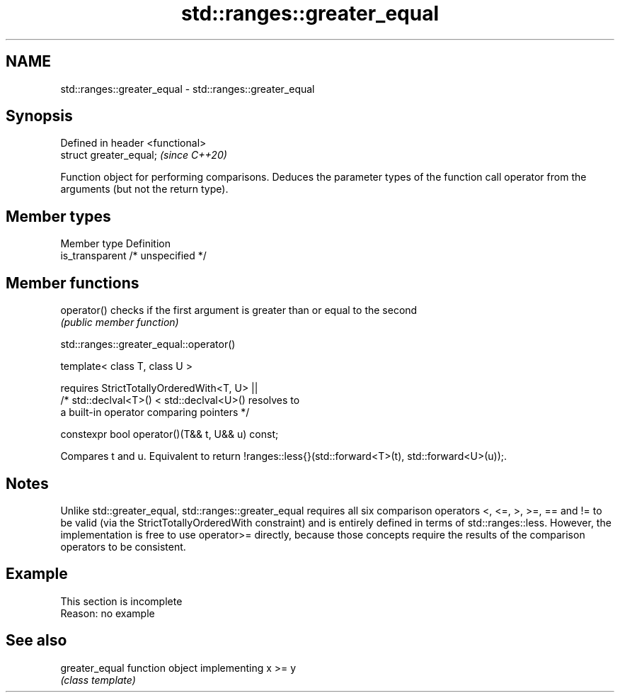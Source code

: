 .TH std::ranges::greater_equal 3 "2020.03.24" "http://cppreference.com" "C++ Standard Libary"
.SH NAME
std::ranges::greater_equal \- std::ranges::greater_equal

.SH Synopsis
   Defined in header <functional>
   struct greater_equal;           \fI(since C++20)\fP

   Function object for performing comparisons. Deduces the parameter types of the function call operator from the arguments (but not the return type).

.SH Member types

   Member type    Definition
   is_transparent /* unspecified */

.SH Member functions

   operator() checks if the first argument is greater than or equal to the second
              \fI(public member function)\fP

std::ranges::greater_equal::operator()

   template< class T, class U >

   requires StrictTotallyOrderedWith<T, U> ||
   /* std::declval<T>() < std::declval<U>() resolves to
   a built-in operator comparing pointers */

   constexpr bool operator()(T&& t, U&& u) const;

   Compares t and u. Equivalent to return !ranges::less{}(std::forward<T>(t), std::forward<U>(u));.

.SH Notes

   Unlike std::greater_equal, std::ranges::greater_equal requires all six comparison operators <, <=, >, >=, == and != to be valid (via the StrictTotallyOrderedWith constraint) and is entirely defined in terms of std::ranges::less. However, the implementation is free to use operator>= directly, because those concepts require the results of the comparison operators to be consistent.

.SH Example

    This section is incomplete
    Reason: no example

.SH See also

   greater_equal function object implementing x >= y
                 \fI(class template)\fP
